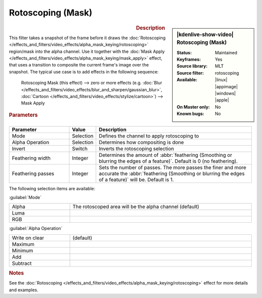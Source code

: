 .. meta::

   :description: Kdenlive Video Effects - Rotoscoping (Mask)
   :keywords: KDE, Kdenlive, video editor, help, learn, easy, effects, filter, video effects, alpha, mask, keying, rotoscoping, mask

.. metadata-placeholder

   :authors: - Bernd Jordan (https://discuss.kde.org/u/berndmj)

   :license: Creative Commons License SA 4.0


Rotoscoping (Mask)
==================

.. figure:: /images/effects_and_compositions/effects-rotoscoping_mask-2504.webp
   :width: 365px
   :figwidth: 365px
   :align: left
   :alt: effects-rotoscoping_mask-2504.webp

.. sidebar:: |kdenlive-show-video| Rotoscoping (Mask)

   :**Status**:
      Maintained
   :**Keyframes**:
      Yes
   :**Source library**:
      MLT
   :**Source filter**:
      rotoscoping
   :**Available**:
      |linux| |appimage| |windows| |apple|
   :**On Master only**:
      No
   :**Known bugs**:
      No

.. rst-class:: clear-both


.. rubric:: Description

This filter takes a snapshot of the frame before it draws the :doc:`Rotoscoping </effects_and_filters/video_effects/alpha_mask_keying/rotoscoping>` region/mask into the alpha channel. Use it together with the :doc:`Mask Apply </effects_and_filters/video_effects/alpha_mask_keying/mask_apply>` effect, that uses a transition to composite the current frame's image over the snapshot. The typical use case is to add effects in the following sequence:

 Rotoscoping Mask (this effect) -->  zero or more effects (e.g. :doc:`Blur </effects_and_filters/video_effects/blur_and_sharpen/gaussian_blur>`, :doc:`Cartoon </effects_and_filters/video_effects/stylize/cartoon>`) -->  Mask Apply


.. rubric:: Parameters

.. list-table::
   :header-rows: 1
   :width: 100%
   :widths: 25 10 65
   :class: table-wrap

   * - Parameter
     - Value
     - Description
   * - Mode
     - Selection
     - Defines the channel to apply rotoscoping to
   * - Alpha Operation
     - Selection
     - Determines how compositing is done
   * - Invert
     - Switch
     - Inverts the rotoscoping selection
   * - Feathering width
     - Integer
     - Determines the amount of :abbr:`feathering (Smoothing or blurring the edges of a feature)`. Default is 0 (no feathering).
   * - Feathering passes
     - Integer
     - Sets the number of passes. The more passes the finer and more accurate the :abbr:`feathering (Smoothing or blurring the edges of a feature)` will be. Default is 1.

The following selection items are available:

:guilabel:`Mode`

.. list-table::
   :width: 100%
   :widths: 25 75
   :class: table-simple

   * - Alpha
     - The rotoscoped area will be the alpha channel (default)
   * - Luma
     - 
   * - RGB
     - 

:guilabel:`Alpha Operation`

.. list-table::
   :width: 100%
   :widths: 25 75
   :class: table-simple

   * - Write on clear
     - (default)
   * - Maximum
     - 
   * - Minimum
     - 
   * - Add
     - 
   * - Subtract
     - 


.. rubric:: Notes

See the :doc:`Rotoscoping </effects_and_filters/video_effects/alpha_mask_keying/rotoscoping>` effect for more details and examples.
